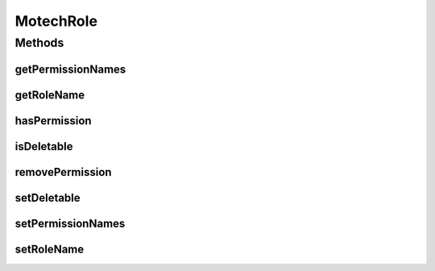 .. java:import:: java.util List

MotechRole
==========

.. java:package:: org.motechproject.security.domain
   :noindex:

.. java:type:: public interface MotechRole

   Interface that represents Motech user roles.

Methods
-------
getPermissionNames
^^^^^^^^^^^^^^^^^^

.. java:method::  List<String> getPermissionNames()
   :outertype: MotechRole

getRoleName
^^^^^^^^^^^

.. java:method::  String getRoleName()
   :outertype: MotechRole

hasPermission
^^^^^^^^^^^^^

.. java:method::  boolean hasPermission(String permissionName)
   :outertype: MotechRole

isDeletable
^^^^^^^^^^^

.. java:method::  boolean isDeletable()
   :outertype: MotechRole

removePermission
^^^^^^^^^^^^^^^^

.. java:method::  void removePermission(String permissionName)
   :outertype: MotechRole

setDeletable
^^^^^^^^^^^^

.. java:method::  void setDeletable(boolean deletable)
   :outertype: MotechRole

setPermissionNames
^^^^^^^^^^^^^^^^^^

.. java:method::  void setPermissionNames(List<String> perrmissionNames)
   :outertype: MotechRole

setRoleName
^^^^^^^^^^^

.. java:method::  void setRoleName(String roleName)
   :outertype: MotechRole

